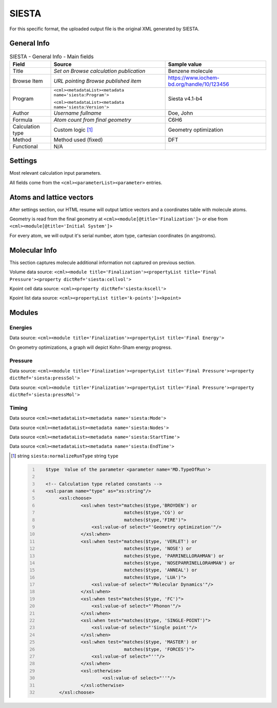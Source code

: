 SIESTA
======

For this specific format, the uploaded output file is the original XML generated by SIESTA.

General Info
------------

.. table:: SIESTA - General Info - Main fields

   +-----------------------------------------------------------------------------------------------------------------------+----------------------------------------------------------------------------------------------------------------------+---------------------------------------------------------------------------------------------------------------------------------------------------------------+
   | Field                                                                                                                 | Source                                                                                                               | Sample value                                                                                                                                                  |
   +=======================================================================================================================+======================================================================================================================+===============================================================================================================================================================+
   | Title                                                                                                                 | *Set on Browse calculation publication*                                                                              | Benzene molecule                                                                                                                                              |
   +-----------------------------------------------------------------------------------------------------------------------+----------------------------------------------------------------------------------------------------------------------+---------------------------------------------------------------------------------------------------------------------------------------------------------------+
   | Browse Item                                                                                                           | *URL pointing Browse published item*                                                                                 | https://www.iochem-bd.org/handle/10/123456                                                                                                                    |
   +-----------------------------------------------------------------------------------------------------------------------+----------------------------------------------------------------------------------------------------------------------+---------------------------------------------------------------------------------------------------------------------------------------------------------------+
   | Program                                                                                                               | ``<cml><metadataList><metadata name='siesta:Program'>``                                                              | Siesta v4.1-b4                                                                                                                                                |
   |                                                                                                                       |                                                                                                                      |                                                                                                                                                               |
   |                                                                                                                       | ``<cml><metadataList><metadata name='siesta:Version'>``                                                              |                                                                                                                                                               |
   +-----------------------------------------------------------------------------------------------------------------------+----------------------------------------------------------------------------------------------------------------------+---------------------------------------------------------------------------------------------------------------------------------------------------------------+
   | Author                                                                                                                | *Username fullname*                                                                                                  | Doe, John                                                                                                                                                     |
   +-----------------------------------------------------------------------------------------------------------------------+----------------------------------------------------------------------------------------------------------------------+---------------------------------------------------------------------------------------------------------------------------------------------------------------+
   | Formula                                                                                                               | *Atom count from final geometry*                                                                                     | C6H6                                                                                                                                                          |
   +-----------------------------------------------------------------------------------------------------------------------+----------------------------------------------------------------------------------------------------------------------+---------------------------------------------------------------------------------------------------------------------------------------------------------------+
   | Calculation type                                                                                                      | Custom logic  [1]_                                                                                                   | Geometry optimization                                                                                                                                         |
   +-----------------------------------------------------------------------------------------------------------------------+----------------------------------------------------------------------------------------------------------------------+---------------------------------------------------------------------------------------------------------------------------------------------------------------+
   | Method                                                                                                                | Method used (fixed)                                                                                                  | DFT                                                                                                                                                           |
   +-----------------------------------------------------------------------------------------------------------------------+----------------------------------------------------------------------------------------------------------------------+---------------------------------------------------------------------------------------------------------------------------------------------------------------+
   | Functional                                                                                                            | N/A                                                                                                                  |                                                                                                                                                               |
   +-----------------------------------------------------------------------------------------------------------------------+----------------------------------------------------------------------------------------------------------------------+---------------------------------------------------------------------------------------------------------------------------------------------------------------+

.. image:: /imgs/SIESTA_header.png

Settings
--------

Most relevant calculation input parameters.

All fields come from the ``<cml><parameterList><parameter>`` entries.

.. image:: /imgs/SIESTA_settings.png

Atoms and lattice vectors
-------------------------

After settings section, our HTML resume will output lattice vectors and a coordinates table with molecule atoms.

Geometry is read from the final geometry at ``<cml><module[@title='Finalization']>`` or else from ``<cml><module[@title='Initial System']>``

For every atom, we will output it's serial number, atom type, cartesian coordinates (in angstroms).

.. image:: /imgs/SIESTA_geometry.png

Molecular Info
--------------

This section captures molecule additional information not captured on previous section.

Volume data source: ``<cml><module title='Finalization'><propertyList title='Final Pressure'><property dictRef='siesta:cellvol'>``

Kpoint cell data source: ``<cml><property dictRef='siesta:kscell'>``

Kpoint list data source: ``<cml><propertyList title='k-points']><kpoint>``

.. image:: /imgs/SIESTA_molecularinfo.png

Modules
-------

Energies
~~~~~~~~

Data source: ``<cml><module title='Finalization'><propertyList title='Final Energy'>``

On geometry optimizations, a graph will depict Kohn-Sham energy progress.

.. image:: /imgs/SIESTA_module_energies.png

.. image:: /imgs/SIESTA_module_energies_graph.png

Pressure
~~~~~~~~

Data source: ``<cml><module title='Finalization'><propertyList title='Final Pressure'><property dictRef='siesta:pressSol'>``

Data source: ``<cml><module title='Finalization'><propertyList title='Final Pressure'><property dictRef='siesta:pressMol'>``

.. image:: /imgs/SIESTA_module_pressure.png

Timing
~~~~~~

Data source ``<cml><metadataList><metadata name='siesta:Mode'>``

Data source ``<cml><metadataList><metadata name='siesta:Nodes'>``

Data source ``<cml><metadataList><metadata name='siesta:StartTime'>``

Data source ``<cml><metadataList><metadata name='siesta:EndTime'>``

.. image:: /imgs/SIESTA_module_timing.png

.. [1]
   string ``siesta:normalizeRunType`` string ``type``

   .. code:: xml
      :number-lines:

                                  
         $type  Value of the parameter <parameter name='MD.TypeOfRun'>     
                         
         <!-- Calculation type related constants -->
         <xsl:param name="type" as="xs:string"/>
              <xsl:choose>
                      <xsl:when test="matches($type,'BROYDEN') or 
                                      matches($type,'CG') or 
                                      matches($type,'FIRE')">
                          <xsl:value-of select="'Geometry optimization'"/>
                      </xsl:when>
                      <xsl:when test="matches($type, 'VERLET') or 
                                      matches($type, 'NOSE') or 
                                      matches($type, 'PARRINELLORAHMAN') or 
                                      matches($type, 'NOSEPARRINELLORAHMAN') or 
                                      matches($type, 'ANNEAL') or 
                                      matches($type, 'LUA')">
                          <xsl:value-of select="'Molecular Dynamics'"/>
                      </xsl:when>
                      <xsl:when test="matches($type, 'FC')">
                          <xsl:value-of select="'Phonon'"/>
                      </xsl:when>
                      <xsl:when test="matches($type, 'SINGLE-POINT')">
                          <xsl:value-of select="'Single point'"/>
                      </xsl:when>
                      <xsl:when test="matches($type, 'MASTER') or 
                                      matches($type, 'FORCES')">
                          <xsl:value-of select="''"/>
                      </xsl:when>
                      <xsl:otherwise>
                              <xsl:value-of select="''"/>
                      </xsl:otherwise>
              </xsl:choose>
                              
                                                  
